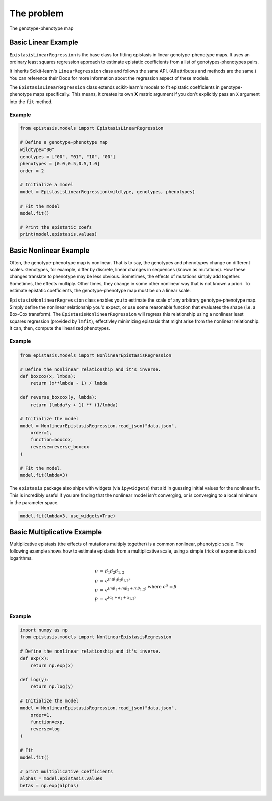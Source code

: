 The problem
===========

The genotype-phenotype map


Basic Linear Example
--------------------

``EpistasisLinearRegression`` is the base class for fitting epistasis in linear genotype-phenotype
maps. It uses an ordinary least squares regression approach to estimate epistatic coefficients
from a list of genotypes-phenotypes pairs.

It inherits Scikit-learn's ``LinearRegression``
class and follows the same API. (All attributes and methods are the same.) You can reference
their Docs for more information about the regression aspect of these models.

The ``EpistasisLinearRegression`` class extends scikit-learn's models to fit
epistatic coefficients in genotype-phenotype maps specifically. This means, it creates its own **X** matrix
argument if you don't explicitly pass an ``X`` argument into the ``fit`` method.

Example
~~~~~~~

.. code-block:: python

    from epistasis.models import EpistasisLinearRegression

    # Define a genotype-phenotype map
    wildtype="00"
    genotypes = ["00", "01", "10", "00"]
    phenotypes = [0.0,0.5,0.5,1.0]
    order = 2

    # Initialize a model
    model = EpistasisLinearRegression(wildtype, genotypes, phenotypes)

    # Fit the model
    model.fit()

    # Print the epistatic coefs
    print(model.epistasis.values)

Basic Nonlinear Example
-----------------------

Often, the genotype-phenotype map is nonlinear. That is to say, the genotypes and
phenotypes change on different scales. Genotypes, for example, differ by discrete,
linear changes in sequences (known as mutations). How these changes translate to
phenotype may be less obvious. Sometimes, the effects of mutations simply add together.
Sometimes, the effects multiply. Other times, they change in some other nonlinear
way that is not known a priori. To estimate epistatic coefficients, the genotype-phenotype
map must be on a linear scale.

``EpistasisNonlinearRegression`` class enables you to estimate the scale of any
arbitrary genotype-phenotype map. Simply define the nonlinear relationship you'd expect,
or use some reasonable function that evaluates the shape (i.e. a Box-Cox transform).
The ``EpistasisNonlinearRegression`` will regress this relationship using a nonlinear
least squares regression (provided by ``lmfit``), effectivley minimizing
epistasis that might arise from the nonlinear relationship. It can, then, compute
the linearized phenotypes.

Example
~~~~~~~

.. code-block:: python

    from epistasis.models import NonlinearEpistasisRegression

    # Define the nonlinear relationship and it's inverse.
    def boxcox(x, lmbda):
        return (x**lmbda - 1) / lmbda

    def reverse_boxcox(y, lmbda):
        return (lmbda*y + 1) ** (1/lmbda)

    # Initialize the model
    model = NonlinearEpistasisRegression.read_json("data.json",
        order=1,
        function=boxcox,
        reverse=reverse_boxcox
    )

    # Fit the model.
    model.fit(lmbda=3)

The ``epistasis`` package also ships with widgets (via ``ipywidgets``) that aid
in guessing initial values for the nonlinear fit. This is incredibly useful if you
are finding that the nonlinear model isn't converging, or is converging to a local
minimum in the parameter space.

.. code-block:: python

    model.fit(lmbda=3, use_widgets=True)

Basic Multiplicative Example
----------------------------

Multiplicative epistasis (the effects of mutations multiply together) is a
common nonlinear, phenotypic scale. The following example shows how to estimate
epistasis from a multiplicative scale, using a simple trick of exponentials and
logarithms.

.. math::

    \begin{eqnarray}
    p & = & \beta_1 \beta_2 \beta_{1,2} \\
    p & = & e^{ln(\beta_1 \beta_2 \beta_{1,2})} \\
    p & = & e^{(ln \beta_1 + ln \beta_2 + ln \beta_{1,2})}\\
    p & = & e^{(\alpha_1 + \alpha_2 + \alpha_{1,2})}\\
    \end{eqnarray}
    \text{where } e^{\alpha} = \beta

Example
~~~~~~~

.. code-block:: python

    import numpy as np
    from epistasis.models import NonlinearEpistasisRegression

    # Define the nonlinear relationship and it's inverse.
    def exp(x):
        return np.exp(x)

    def log(y):
        return np.log(y)

    # Initialize the model
    model = NonlinearEpistasisRegression.read_json("data.json",
        order=1,
        function=exp,
        reverse=log
    )

    # Fit
    model.fit()

    # print multiplicative coefficients
    alphas = model.epistasis.values
    betas = np.exp(alphas)
